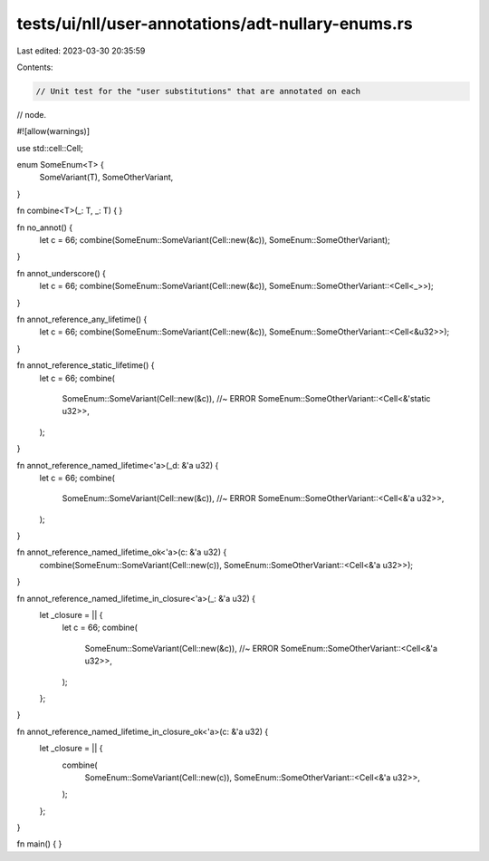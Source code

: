 tests/ui/nll/user-annotations/adt-nullary-enums.rs
==================================================

Last edited: 2023-03-30 20:35:59

Contents:

.. code-block:: rs

    // Unit test for the "user substitutions" that are annotated on each
// node.

#![allow(warnings)]

use std::cell::Cell;

enum SomeEnum<T> {
    SomeVariant(T),
    SomeOtherVariant,
}

fn combine<T>(_: T, _: T) { }

fn no_annot() {
    let c = 66;
    combine(SomeEnum::SomeVariant(Cell::new(&c)), SomeEnum::SomeOtherVariant);
}

fn annot_underscore() {
    let c = 66;
    combine(SomeEnum::SomeVariant(Cell::new(&c)), SomeEnum::SomeOtherVariant::<Cell<_>>);
}

fn annot_reference_any_lifetime() {
    let c = 66;
    combine(SomeEnum::SomeVariant(Cell::new(&c)), SomeEnum::SomeOtherVariant::<Cell<&u32>>);
}

fn annot_reference_static_lifetime() {
    let c = 66;
    combine(
        SomeEnum::SomeVariant(Cell::new(&c)), //~ ERROR
        SomeEnum::SomeOtherVariant::<Cell<&'static u32>>,
    );
}

fn annot_reference_named_lifetime<'a>(_d: &'a u32) {
    let c = 66;
    combine(
        SomeEnum::SomeVariant(Cell::new(&c)), //~ ERROR
        SomeEnum::SomeOtherVariant::<Cell<&'a u32>>,
    );
}

fn annot_reference_named_lifetime_ok<'a>(c: &'a u32) {
    combine(SomeEnum::SomeVariant(Cell::new(c)), SomeEnum::SomeOtherVariant::<Cell<&'a u32>>);
}

fn annot_reference_named_lifetime_in_closure<'a>(_: &'a u32) {
    let _closure = || {
        let c = 66;
        combine(
            SomeEnum::SomeVariant(Cell::new(&c)), //~ ERROR
            SomeEnum::SomeOtherVariant::<Cell<&'a u32>>,
        );
    };
}

fn annot_reference_named_lifetime_in_closure_ok<'a>(c: &'a u32) {
    let _closure = || {
        combine(
            SomeEnum::SomeVariant(Cell::new(c)),
            SomeEnum::SomeOtherVariant::<Cell<&'a u32>>,
        );
    };
}

fn main() { }


